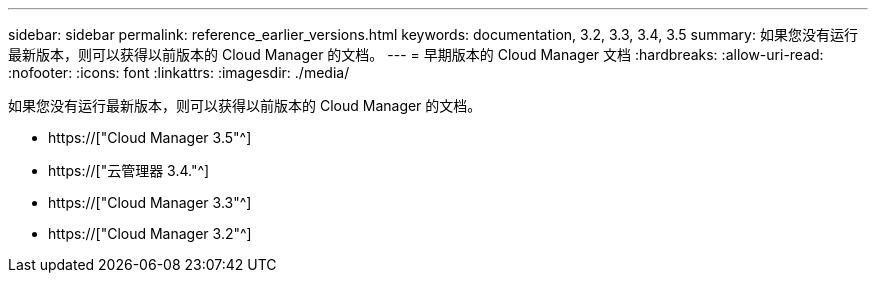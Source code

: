 ---
sidebar: sidebar 
permalink: reference_earlier_versions.html 
keywords: documentation, 3.2, 3.3, 3.4, 3.5 
summary: 如果您没有运行最新版本，则可以获得以前版本的 Cloud Manager 的文档。 
---
= 早期版本的 Cloud Manager 文档
:hardbreaks:
:allow-uri-read: 
:nofooter: 
:icons: font
:linkattrs: 
:imagesdir: ./media/


[role="lead"]
如果您没有运行最新版本，则可以获得以前版本的 Cloud Manager 的文档。

* https://["Cloud Manager 3.5"^]
* https://["云管理器 3.4."^]
* https://["Cloud Manager 3.3"^]
* https://["Cloud Manager 3.2"^]

